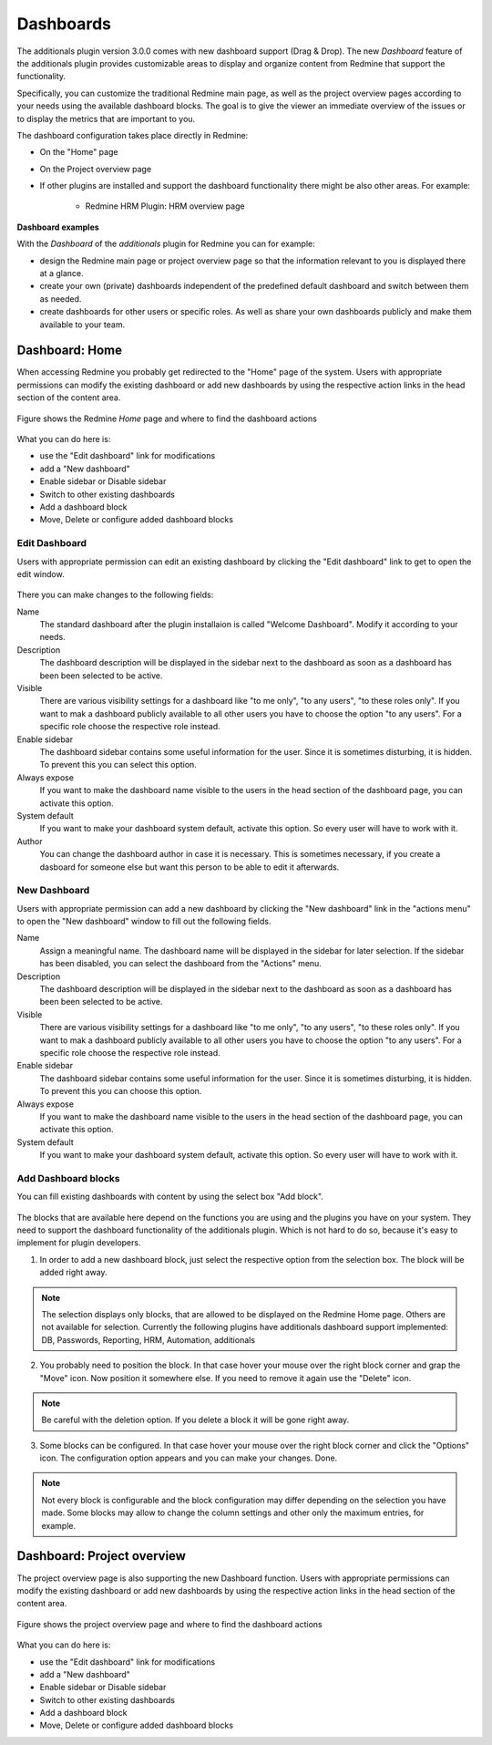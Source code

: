 Dashboards
==========

The additionals plugin version 3.0.0 comes with new dashboard support (Drag & Drop). The new *Dashboard* feature of the additionals plugin provides customizable areas to display and organize content from Redmine that support the functionality.

Specifically, you can customize the traditional Redmine main page, as well as the project overview pages according to your needs using the available dashboard blocks. The goal is to give the viewer an immediate overview of the issues or to display the metrics that are important to you.

The dashboard configuration takes place directly in Redmine:

*  On the "Home" page
*  On the Project overview page
*  If other plugins are installed and support the dashboard functionality there might be also other areas. For example:

    * Redmine HRM Plugin: HRM overview page


**Dashboard examples**

With the *Dashboard* of the *additionals* plugin for Redmine you can for example:

*  design the Redmine main page or project overview page so that the information relevant to you is displayed there at a glance.
*  create your own (private) dashboards independent of the predefined default dashboard and switch between them as needed.
*  create dashboards for other users or specific roles. As well as share your own dashboards publicly and make them available to your team.


Dashboard: Home
---------------

When accessing Redmine you probably get redirected to the "Home" page of the system. Users with appropriate permissions can modify the existing dashboard or add new dashboards by using the respective action links in the head section of the content area.

.. figure::  images/dashboard-home.png
   :align:   center

   Figure shows the Redmine *Home* page and where to find the dashboard actions

What you can do here is:

*  use the "Edit dashboard" link for modifications
*  add a "New dashboard"
*  Enable sidebar or Disable sidebar
*  Switch to other existing dashboards
*  Add a dashboard block
*  Move, Delete or configure added dashboard blocks


Edit Dashboard
++++++++++++++

Users with appropriate permission can edit an existing dashboard by clicking the "Edit dashboard" link to get to open the edit window.

.. figure::  images/dashboard-edit.png
   :align:   center

There you can make changes to the following fields:

Name
  The standard dashboard after the plugin installaion is called "Welcome Dashboard". Modify it according to your needs.

Description
  The dashboard description will be displayed in the sidebar next to the dashboard as soon as a dashboard has been been selected to be active.

Visible
  There are various visibility settings for a dashboard like "to me only", "to any users", "to these roles only". If you want to mak a dashboard publicly available to all other users you have to choose the option "to any users". For a specific role choose the respective role instead.

Enable sidebar
  The dashboard sidebar contains some useful information for the user. Since it is sometimes disturbing, it is hidden. To prevent this you can select this option.

Always expose
  If you want to make the dashboard name visible to the users in the head section of the dashboard page, you can activate this option.

System default
  If you want to make your dashboard system default, activate this option. So every user will have to work with it.

Author
  You can change the dashboard author in case it is necessary. This is sometimes necessary, if you create a dasboard for someone else but want this person to be able to edit it afterwards.


New Dashboard
+++++++++++++

Users with appropriate permission can add a new dashboard by clicking the "New dashboard" link in the "actions menu" to open the "New dashboard" window to fill out the following fields.

Name
  Assign a meaningful name. The dashboard name will be displayed in the sidebar for later selection. If the sidebar has been disabled, you can select the dashboard from the "Actions" menu.

Description
  The dashboard description will be displayed in the sidebar next to the dashboard as soon as a dashboard has been been selected to be active.

Visible
  There are various visibility settings for a dashboard like "to me only", "to any users", "to these roles only". If you want to mak a dashboard publicly available to all other users you have to choose the option "to any users". For a specific role choose the respective role instead.

Enable sidebar
  The dashboard sidebar contains some useful information for the user. Since it is sometimes disturbing, it is hidden. To prevent this you can choose this option.

Always expose
  If you want to make the dashboard name visible to the users in the head section of the dashboard page, you can activate this option.

System default
  If you want to make your dashboard system default, activate this option. So every user will have to work with it.


Add Dashboard blocks
++++++++++++++++++++

You can fill existing dashboards with content by using the select box "Add block".

.. figure::  images/dashboard-add-block.png
   :align:   center

The blocks that are available here depend on the functions you are using and the plugins you have on your system. They need to support the dashboard functionality of the additionals plugin. Which is not hard to do so, because it's easy to implement for plugin developers.

1. In order to add a new dashboard block, just select the respective option from the selection box. The block will be added right away.

.. note::
  The selection displays only blocks, that are allowed to be displayed on the Redmine Home page. Others are not available for selection. Currently the following plugins have additionals dashboard support implemented: DB, Passwords, Reporting, HRM, Automation, additionals


2. You probably need to position the block. In that case hover your mouse over the right block corner and grap the "Move" icon. Now position it somewhere else. If you need to remove it again use the "Delete" icon.

.. figure::  images/dashboard-actions.png
   :align:   center

.. note::
  Be careful with the deletion option. If you delete a block it will be gone right away.

3. Some blocks can be configured. In that case hover your mouse over the right block corner and click the "Options" icon. The configuration option appears and you can make your changes. Done.

.. figure::  images/dashboard-options.png
   :align:   center

.. note::
  Not every block is configurable and the block configuration may differ depending on the selection you have made. Some blocks may allow to change the column settings and other only the maximum entries, for example.


Dashboard: Project overview
---------------------------

The project overview page is also supporting the new Dashboard function. Users with appropriate permissions can modify the existing dashboard or add new dashboards by using the respective action links in the head section of the content area.

.. figure::  images/dashboard-projectoverview.png
   :align:   center

   Figure shows the project overview page and where to find the dashboard actions

What you can do here is:

*  use the "Edit dashboard" link for modifications
*  add a "New dashboard"
*  Enable sidebar or Disable sidebar
*  Switch to other existing dashboards
*  Add a dashboard block
*  Move, Delete or configure added dashboard blocks
